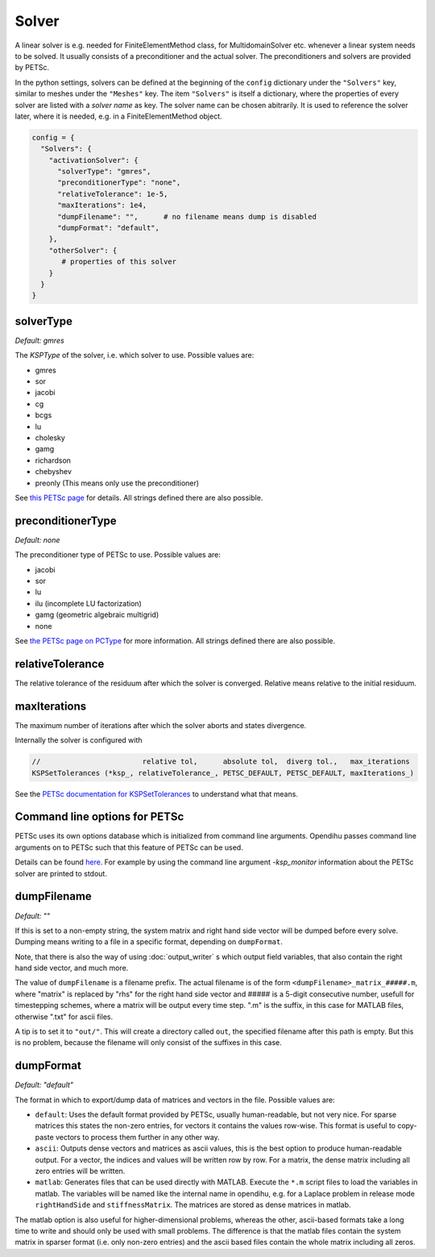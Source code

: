 
Solver
=======

A linear solver is e.g. needed for FiniteElementMethod class, for MultidomainSolver etc. whenever a linear system needs to be solved. It usually consists of a preconditioner and the actual solver. The preconditioners and solvers are provided by PETSc.

In the python settings, solvers can be defined at the beginning of the ``config`` dictionary under the ``"Solvers"`` key, similar to meshes under the ``"Meshes"`` key.
The item ``"Solvers"`` is itself a dictionary, where the properties of every solver are listed with a *solver name* as key. The solver name can be chosen abitrarily.
It is used to reference the solver later, where it is needed, e.g. in a FiniteElementMethod object.

.. code-block:: python

  config = {
    "Solvers": {
      "activationSolver": {
        "solverType": "gmres",
        "preconditionerType": "none",
        "relativeTolerance": 1e-5,
        "maxIterations": 1e4,
        "dumpFilename": "",      # no filename means dump is disabled
        "dumpFormat": "default",
      },
      "otherSolver": {
         # properties of this solver
      }
    }
  }
  
solverType
~~~~~~~~~~~
*Default: gmres*

The *KSPType* of the solver, i.e. which solver to use. Possible values are:

- gmres
- sor
- jacobi
- cg
- bcgs
- lu
- cholesky
- gamg
- richardson
- chebyshev
- preonly (This means only use the preconditioner)

See `this PETSc page <https://www.mcs.anl.gov/petsc/petsc-current/docs/manualpages/KSP/KSPType.html#KSPType>`_ for details. All strings defined there are also possible.

preconditionerType
~~~~~~~~~~~~~~~~~~~
*Default: none*

The preconditioner type of PETSc to use. Possible values are:

- jacobi
- sor
- lu
- ilu  (incomplete LU factorization)
- gamg (geometric algebraic multigrid)
- none

See `the PETSc page on PCType <https://www.mcs.anl.gov/petsc/petsc-current/docs/manualpages/PC/PCType.html>`_ for more information. All strings defined there are also possible.

relativeTolerance
~~~~~~~~~~~~~~~~~~
The relative tolerance of the residuum after which the solver is converged. Relative means relative to the initial residuum. 

maxIterations
~~~~~~~~~~~~~~
The maximum number of iterations after which the solver aborts and states divergence.

Internally the solver is configured with

.. code-block:: c
  
  //                        relative tol,      absolute tol,  diverg tol.,   max_iterations
  KSPSetTolerances (*ksp_, relativeTolerance_, PETSC_DEFAULT, PETSC_DEFAULT, maxIterations_)

See the `PETSc documentation for KSPSetTolerances <https://www.mcs.anl.gov/petsc/petsc-current/docs/manualpages/KSP/KSPSetTolerances.html>`_ to understand what that means.

Command line options for PETSc
~~~~~~~~~~~~~~~~~~~~~~~~~~~~~~
PETSc uses its own options database which is initialized from command line arguments. Opendihu passes command line arguments on to PETSc such that this feature of PETSc can be used. 

Details can be found `here <https://www.mcs.anl.gov/petsc/petsc-current/docs/manualpages/KSP/KSPSetFromOptions.html>`_. For example by using the command line argument `-ksp_monitor` information about the PETSc solver are printed to stdout.


dumpFilename
~~~~~~~~~~~~~~
*Default: ""*

If this is set to a non-empty string, the system matrix and right hand side vector will be dumped before every solve. Dumping means writing to a file in a specific format, depending on
``dumpFormat``. 

Note, that there is also the way of using :doc:`output_writer` s which output field variables, that also contain the right hand side vector, and much more.

The value of ``dumpFilename`` is a filename prefix. The actual filename is of the form ``<dumpFilename>_matrix_#####.m``, where "matrix" is replaced by "rhs" for the right hand side vector and ##### is a 5-digit consecutive number, usefull for timestepping schemes, where a matrix will be output every time step. ".m" is the suffix, in this case for MATLAB files, otherwise ".txt" for ascii files.

A tip is to set it to ``"out/"``. This will create a directory called ``out``, the specified filename after this path is empty. But this is no problem, because the filename will only consist of the suffixes in this case.

dumpFormat
~~~~~~~~~~~~~~
*Default: "default"*

The format in which to export/dump data of matrices and vectors in the file. Possible values are:

- ``default``: Uses the default format provided by PETSc, usually human-readable, but not very nice. For sparse matrices this states the non-zero entries, for vectors it contains the values row-wise. This format is useful to copy-paste vectors to process them further in any other way.
- ``ascii``: Outputs dense vectors and matrices as ascii values, this is the best option to produce human-readable output. For a vector, the indices and values will be written row by row. For a matrix, the dense matrix including all zero entries will be written.
- ``matlab``: Generates files that can be used directly with MATLAB. Execute the ``*.m`` script files to load the variables in matlab. The variables will be named like the internal name in opendihu, e.g. for a Laplace problem in release mode ``rightHandSide`` and ``stiffnessMatrix``. The matrices are stored as dense matrices in matlab.

The matlab option is also useful for higher-dimensional problems, whereas the other, ascii-based formats take a long time to write and should only be used with small problems. The difference is that the matlab files contain the system matrix in sparser format (i.e. only non-zero entries) and the ascii based files contain the whole matrix including all zeros.
 
